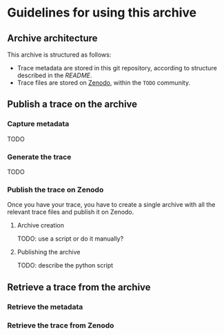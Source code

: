 * Guidelines for using this archive
** Archive architecture
This archive is structured as follows:
- Trace metadata are stored in this git repository, according to
  structure described in the [[README.org][README]].
- Trace files are stored on [[https://zenodo.org/][Zenodo]], within the =TODO= community.
** Publish a trace on the archive
*** Capture metadata
TODO
*** Generate the trace
TODO
*** Publish the trace on Zenodo
Once you have your trace, you have to create a single archive with all
the relevant trace files and publish it on Zenodo.
**** Archive creation
TODO: use a script or do it manually?
**** Publishing the archive
TODO: describe the python script
** Retrieve a trace from the archive
*** Retrieve the metadata
*** Retrieve the trace from Zenodo
